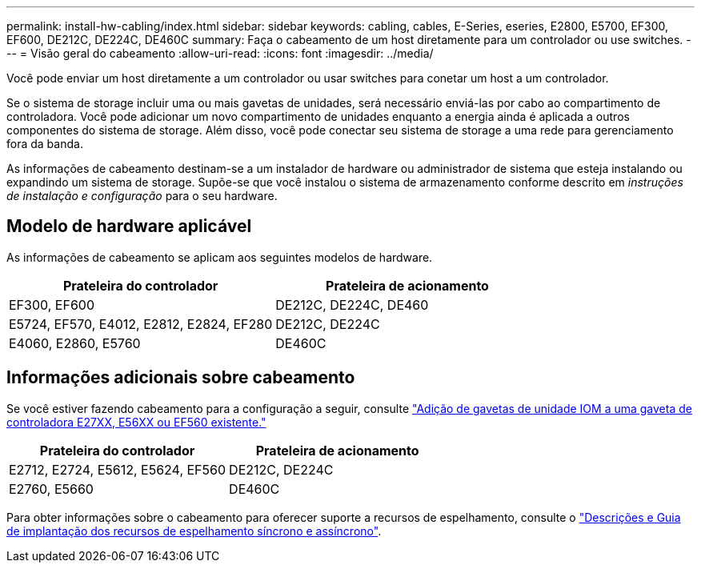 ---
permalink: install-hw-cabling/index.html 
sidebar: sidebar 
keywords: cabling, cables, E-Series, eseries, E2800, E5700, EF300, EF600, DE212C, DE224C, DE460C 
summary: Faça o cabeamento de um host diretamente para um controlador ou use switches. 
---
= Visão geral do cabeamento
:allow-uri-read: 
:icons: font
:imagesdir: ../media/


[role="lead"]
Você pode enviar um host diretamente a um controlador ou usar switches para conetar um host a um controlador.

Se o sistema de storage incluir uma ou mais gavetas de unidades, será necessário enviá-las por cabo ao compartimento de controladora. Você pode adicionar um novo compartimento de unidades enquanto a energia ainda é aplicada a outros componentes do sistema de storage. Além disso, você pode conectar seu sistema de storage a uma rede para gerenciamento fora da banda.

As informações de cabeamento destinam-se a um instalador de hardware ou administrador de sistema que esteja instalando ou expandindo um sistema de storage. Supõe-se que você instalou o sistema de armazenamento conforme descrito em _instruções de instalação e configuração_ para o seu hardware.



== Modelo de hardware aplicável

As informações de cabeamento se aplicam aos seguintes modelos de hardware.

|===
| *Prateleira do controlador* | *Prateleira de acionamento* 


 a| 
EF300, EF600
 a| 
DE212C, DE224C, DE460



 a| 
E5724, EF570, E4012, E2812, E2824, EF280
 a| 
DE212C, DE224C



 a| 
E4060, E2860, E5760
 a| 
DE460C

|===


== Informações adicionais sobre cabeamento

Se você estiver fazendo cabeamento para a configuração a seguir, consulte https://mysupport.netapp.com/ecm/ecm_download_file/ECMLP2859057["Adição de gavetas de unidade IOM a uma gaveta de controladora E27XX, E56XX ou EF560 existente."^]

|===
| *Prateleira do controlador* | *Prateleira de acionamento* 


 a| 
E2712, E2724, E5612, E5624, EF560
 a| 
DE212C, DE224C



 a| 
E2760, E5660
 a| 
DE460C

|===
Para obter informações sobre o cabeamento para oferecer suporte a recursos de espelhamento, consulte o https://www.netapp.com/pdf.html?item=/media/17133-tr4656pdf.pdf["Descrições e Guia de implantação dos recursos de espelhamento síncrono e assíncrono"^].
